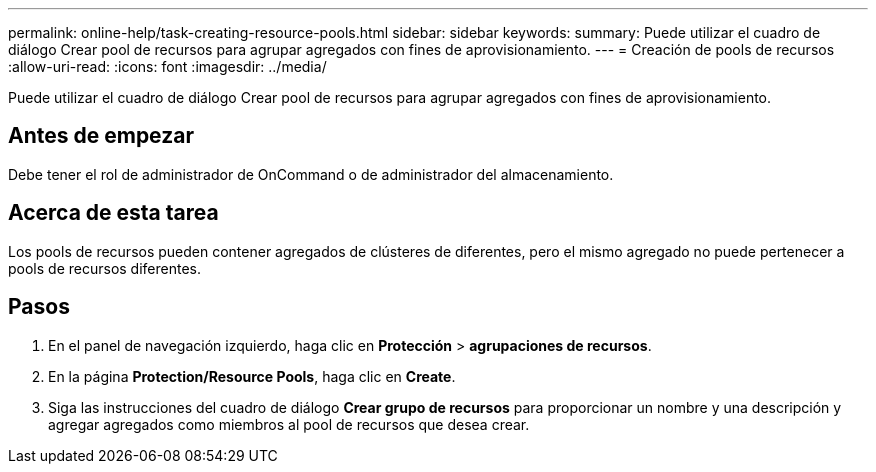 ---
permalink: online-help/task-creating-resource-pools.html 
sidebar: sidebar 
keywords:  
summary: Puede utilizar el cuadro de diálogo Crear pool de recursos para agrupar agregados con fines de aprovisionamiento. 
---
= Creación de pools de recursos
:allow-uri-read: 
:icons: font
:imagesdir: ../media/


[role="lead"]
Puede utilizar el cuadro de diálogo Crear pool de recursos para agrupar agregados con fines de aprovisionamiento.



== Antes de empezar

Debe tener el rol de administrador de OnCommand o de administrador del almacenamiento.



== Acerca de esta tarea

Los pools de recursos pueden contener agregados de clústeres de diferentes, pero el mismo agregado no puede pertenecer a pools de recursos diferentes.



== Pasos

. En el panel de navegación izquierdo, haga clic en *Protección* > *agrupaciones de recursos*.
. En la página *Protection/Resource Pools*, haga clic en *Create*.
. Siga las instrucciones del cuadro de diálogo *Crear grupo de recursos* para proporcionar un nombre y una descripción y agregar agregados como miembros al pool de recursos que desea crear.

